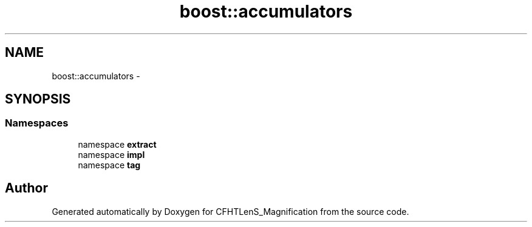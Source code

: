 .TH "boost::accumulators" 3 "Tue Jul 7 2015" "Version 0.9.0" "CFHTLenS_Magnification" \" -*- nroff -*-
.ad l
.nh
.SH NAME
boost::accumulators \- 
.SH SYNOPSIS
.br
.PP
.SS "Namespaces"

.in +1c
.ti -1c
.RI "namespace \fBextract\fP"
.br
.ti -1c
.RI "namespace \fBimpl\fP"
.br
.ti -1c
.RI "namespace \fBtag\fP"
.br
.in -1c
.SH "Author"
.PP 
Generated automatically by Doxygen for CFHTLenS_Magnification from the source code\&.
